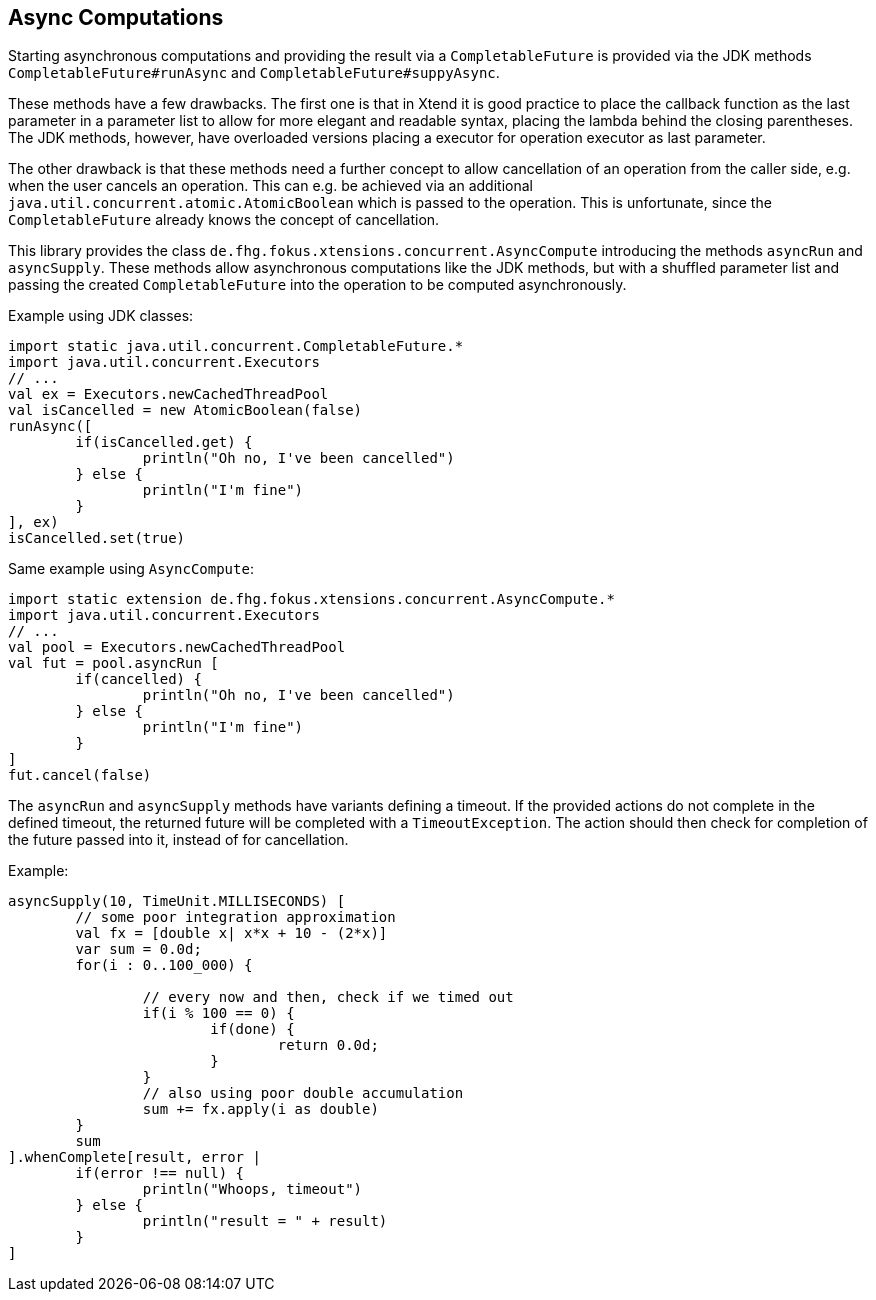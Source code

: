 == Async Computations

Starting asynchronous computations and providing the result via a `CompletableFuture` is
provided via the JDK methods `CompletableFuture#runAsync` and `CompletableFuture#suppyAsync`.

These methods have a few drawbacks. The first one is that in Xtend it is good practice to
place the callback function as the last parameter in a parameter list to allow for more 
elegant and readable syntax, placing the lambda behind the closing parentheses. The JDK methods,
however, have overloaded versions placing a executor for operation executor as last parameter.

The other drawback is that these methods need a further concept to allow cancellation of an operation
from the caller side, e.g. when the user cancels an operation. This can e.g. be achieved via an 
additional `java.util.concurrent.atomic.AtomicBoolean` which is passed to the operation. 
This is unfortunate, since the `CompletableFuture` already knows the concept of cancellation.

This library provides the class `de.fhg.fokus.xtensions.concurrent.AsyncCompute` introducing 
the methods `asyncRun` and `asyncSupply`. These methods allow asynchronous computations
like the JDK methods, but with a shuffled parameter list and passing the created `CompletableFuture`
into the operation to be computed asynchronously.

Example using JDK classes:

[source,xtend]
----
import static java.util.concurrent.CompletableFuture.*
import java.util.concurrent.Executors
// ...
val ex = Executors.newCachedThreadPool
val isCancelled = new AtomicBoolean(false)
runAsync([
	if(isCancelled.get) {
		println("Oh no, I've been cancelled")
	} else {
		println("I'm fine")				
	}
], ex)
isCancelled.set(true)
----

Same example using `AsyncCompute`:

[source,xtend]
----
import static extension de.fhg.fokus.xtensions.concurrent.AsyncCompute.*
import java.util.concurrent.Executors
// ...
val pool = Executors.newCachedThreadPool
val fut = pool.asyncRun [
	if(cancelled) {
		println("Oh no, I've been cancelled")
	} else {
		println("I'm fine")				
	}
]
fut.cancel(false)
----

The `asyncRun` and `asyncSupply` methods have variants defining a timeout. If the provided actions
do not complete in the defined timeout, the returned future will be completed with a `TimeoutException`.
The action should then check for completion of the future passed into it, instead of for cancellation.

Example:
[source,xtend]
----
asyncSupply(10, TimeUnit.MILLISECONDS) [
	// some poor integration approximation
	val fx = [double x| x*x + 10 - (2*x)]
	var sum = 0.0d;
	for(i : 0..100_000) {
		
		// every now and then, check if we timed out
		if(i % 100 == 0) {
			if(done) {
				return 0.0d;
			}
		}
		// also using poor double accumulation
		sum += fx.apply(i as double)
	}
	sum
].whenComplete[result, error | 
	if(error !== null) {
		println("Whoops, timeout")
	} else {
		println("result = " + result)
	}
]
----